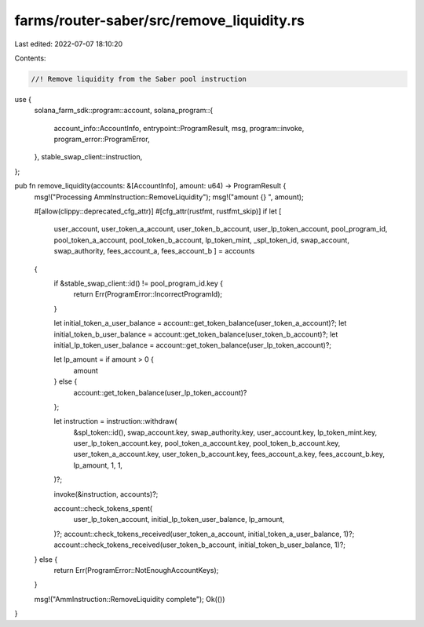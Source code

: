farms/router-saber/src/remove_liquidity.rs
==========================================

Last edited: 2022-07-07 18:10:20

Contents:

.. code-block:: rs

    //! Remove liquidity from the Saber pool instruction

use {
    solana_farm_sdk::program::account,
    solana_program::{
        account_info::AccountInfo, entrypoint::ProgramResult, msg, program::invoke,
        program_error::ProgramError,
    },
    stable_swap_client::instruction,
};

pub fn remove_liquidity(accounts: &[AccountInfo], amount: u64) -> ProgramResult {
    msg!("Processing AmmInstruction::RemoveLiquidity");
    msg!("amount {} ", amount);

    #[allow(clippy::deprecated_cfg_attr)]
    #[cfg_attr(rustfmt, rustfmt_skip)]
    if let [
        user_account,
        user_token_a_account,
        user_token_b_account,
        user_lp_token_account,
        pool_program_id,
        pool_token_a_account,
        pool_token_b_account,
        lp_token_mint,
        _spl_token_id,
        swap_account,
        swap_authority,
        fees_account_a,
        fees_account_b
        ] = accounts
    {
        if &stable_swap_client::id() != pool_program_id.key {
            return Err(ProgramError::IncorrectProgramId);
        }

        let initial_token_a_user_balance = account::get_token_balance(user_token_a_account)?;
        let initial_token_b_user_balance = account::get_token_balance(user_token_b_account)?;
        let initial_lp_token_user_balance = account::get_token_balance(user_lp_token_account)?;

        let lp_amount = if amount > 0 {
            amount
        } else {
            account::get_token_balance(user_lp_token_account)?
        };

        let instruction = instruction::withdraw(
            &spl_token::id(),
            swap_account.key,
            swap_authority.key,
            user_account.key,
            lp_token_mint.key,
            user_lp_token_account.key,
            pool_token_a_account.key,
            pool_token_b_account.key,
            user_token_a_account.key,
            user_token_b_account.key,
            fees_account_a.key,
            fees_account_b.key,
            lp_amount,
            1,
            1,
        )?;

        invoke(&instruction, accounts)?;

        account::check_tokens_spent(
            user_lp_token_account,
            initial_lp_token_user_balance,
            lp_amount,
        )?;
        account::check_tokens_received(user_token_a_account, initial_token_a_user_balance, 1)?;
        account::check_tokens_received(user_token_b_account, initial_token_b_user_balance, 1)?;
    } else {
        return Err(ProgramError::NotEnoughAccountKeys);
    }

    msg!("AmmInstruction::RemoveLiquidity complete");
    Ok(())
}


